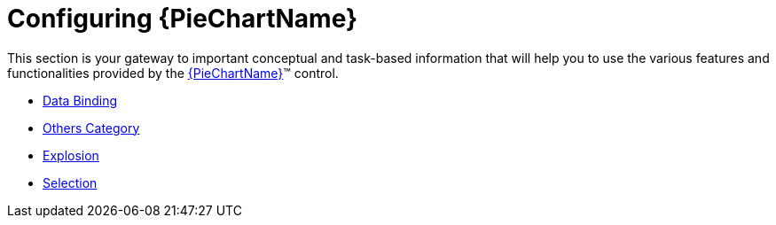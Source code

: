 ﻿////
|metadata|
{
    "name": "piechart-using-piechart",
    "controlName": ["{PieChartName}"],
    "tags": ["Getting Started"],
    "guid": "da9aa4fc-d8de-4b97-8b07-3d3789db851f",
    "buildFlags": ["SL","WPF","win-phone","XAMARIN","ANDROID","WINFORMS"],
    "createdOn": "2014-06-05T19:53:12.0728977Z"
}
|metadata|
////

= Configuring {PieChartName}

This section is your gateway to important conceptual and task-based information that will help you to use the various features and functionalities provided by the link:{PieChartLink}.{PieChartName}.html[{PieChartName}]™ control.

* link:piechart-data-binding.html[Data Binding]
* link:piechart-others-category.html[Others Category]
* link:piechart-selection-and-explosion.html[Explosion]
* link:piechart-selection.html[Selection]

ifdef::xaml[]
* link:piechart-visualizing-olap-data-piechart.html[Visualizing OLAP Data]

endif::xaml[]